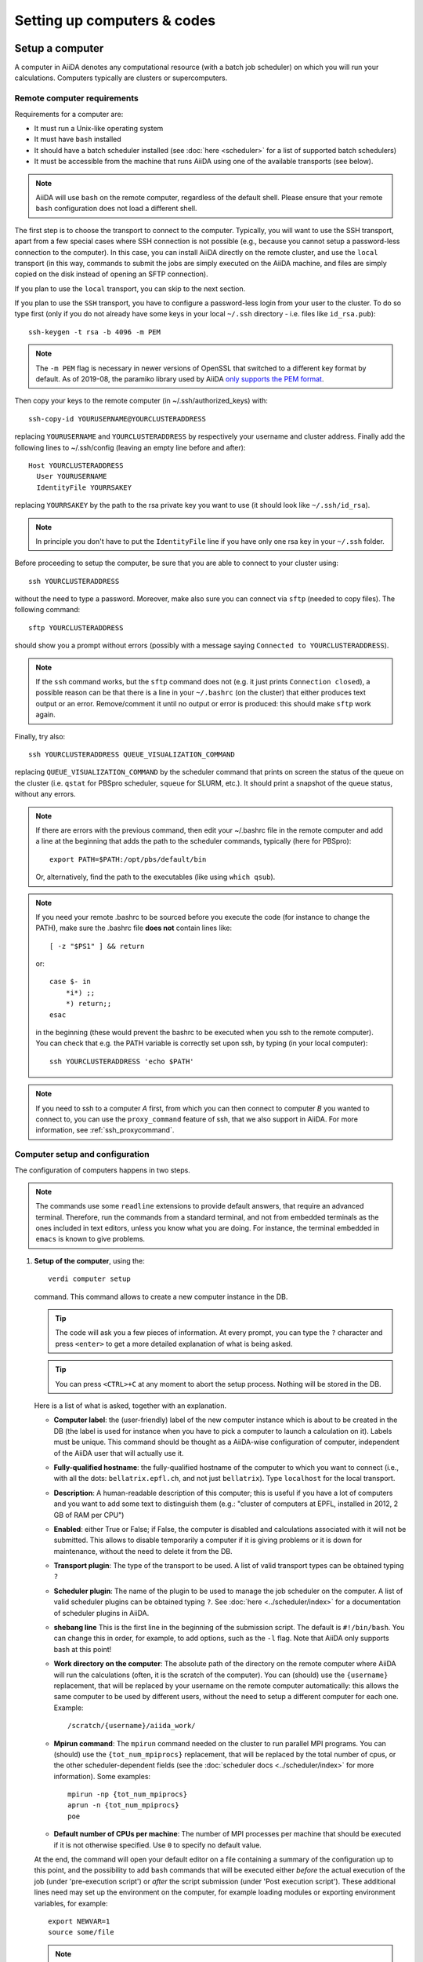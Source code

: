 .. _setup_computer:

****************************
Setting up computers & codes
****************************

================
Setup a computer
================

A computer in AiiDA denotes any computational resource (with a batch job scheduler) on which you will run your calculations.
Computers typically are clusters or supercomputers.

Remote computer requirements
============================

Requirements for a computer are:

* It must run a Unix-like operating system
* It must have ``bash`` installed
* It should have a batch scheduler installed (see :doc:`here <scheduler>`
  for a list of supported batch schedulers)
* It must be accessible from the machine that runs AiiDA using one of the
  available transports (see below).

.. note::
    AiiDA will use ``bash`` on the remote computer, regardless of the default shell.
    Please ensure that your remote ``bash`` configuration does not load a different shell.

The first step is to choose the transport to connect to the computer. Typically,
you will want to use the SSH transport, apart from a few special cases where
SSH connection is not possible (e.g., because you cannot setup a password-less
connection to the computer). In this case, you can install AiiDA directly on
the remote cluster, and use the ``local`` transport (in this way, commands to
submit the jobs are simply executed on the AiiDA machine, and files are simply
copied on the disk instead of opening an SFTP connection).

If you plan to use the ``local`` transport, you can skip to the next section.

If you plan to use the ``SSH`` transport, you have to configure a password-less
login from your user to the cluster. To do so type first (only if you do not
already have some keys in your local ``~/.ssh`` directory - i.e. files like
``id_rsa.pub``)::

    ssh-keygen -t rsa -b 4096 -m PEM

.. note:: The ``-m PEM`` flag is necessary in newer versions of OpenSSL that switched to a different key format by default.
   As of 2019-08, the paramiko library used by AiiDA `only supports the PEM format <https://github.com/paramiko/paramiko/issues/340>`_.

Then copy your keys to the remote computer (in ~/.ssh/authorized_keys) with::

    ssh-copy-id YOURUSERNAME@YOURCLUSTERADDRESS

replacing ``YOURUSERNAME`` and ``YOURCLUSTERADDRESS`` by respectively your username
and cluster address. Finally add the following lines to ~/.ssh/config (leaving an empty
line before and after)::

  Host YOURCLUSTERADDRESS
    User YOURUSERNAME
    IdentityFile YOURRSAKEY

replacing ``YOURRSAKEY`` by the path to the rsa private key you want to use
(it should look like ``~/.ssh/id_rsa``).

.. note:: In principle you don't have to put the ``IdentityFile`` line if you have
  only one rsa key in your ``~/.ssh`` folder.

Before proceeding to setup the computer, be sure that you are able to
connect to your cluster using::

   ssh YOURCLUSTERADDRESS

without the need to type a password. Moreover, make also sure you can connect
via ``sftp`` (needed to copy files). The following command::

   sftp YOURCLUSTERADDRESS

should show you a prompt without errors (possibly with a message saying
``Connected to YOURCLUSTERADDRESS``).

.. note:: If the ``ssh`` command works, but the ``sftp`` command does not
  (e.g. it just prints ``Connection closed``), a possible reason can be
  that there is a line in your ``~/.bashrc`` (on the cluster) that either produces text output
  or an error. Remove/comment it until no output or error is produced: this
  should make ``sftp`` work again.

Finally, try also::

   ssh YOURCLUSTERADDRESS QUEUE_VISUALIZATION_COMMAND

replacing ``QUEUE_VISUALIZATION_COMMAND`` by the scheduler command that prints on screen the
status of the queue on the cluster (i.e. ``qstat`` for PBSpro scheduler, ``squeue`` for SLURM, etc.).
It should print a snapshot of the queue status, without any errors.

.. note:: If there are errors with the previous command, then
  edit your ~/.bashrc file in the remote computer and add a line at the beginning
  that adds the path to the scheduler commands, typically (here for
  PBSpro)::

     export PATH=$PATH:/opt/pbs/default/bin

  Or, alternatively, find the path to the executables (like using ``which qsub``).

.. note:: If you need your remote .bashrc to be sourced before you execute the code
  (for instance to change the PATH), make sure the .bashrc file **does not** contain
  lines like::

     [ -z "$PS1" ] && return

  or::

     case $- in
         *i*) ;;
         *) return;;
     esac

  in the beginning (these would prevent the bashrc to be executed when you ssh
  to the remote computer). You can check that e.g. the PATH variable is correctly
  set upon ssh, by typing (in your local computer)::

     ssh YOURCLUSTERADDRESS 'echo $PATH'


.. note:: If you need to ssh to a computer *A* first, from which you can then
     connect to computer *B* you wanted to connect to, you can use the
     ``proxy_command`` feature of ssh, that we also support in
     AiiDA. For more information, see :ref:`ssh_proxycommand`.


.. _computer_setup:

Computer setup and configuration
================================

The configuration of computers happens in two steps.

.. note:: The commands use some ``readline`` extensions to provide default
  answers, that require an advanced terminal. Therefore, run the commands from
  a standard terminal, and not from embedded terminals as the ones included in
  text editors, unless you know what you are doing. For instance, the
  terminal embedded in ``emacs`` is known to give problems.

1. **Setup of the computer**, using the::

    verdi computer setup

   command. This command allows to create a new computer instance in the DB.

   .. tip:: The code will ask you a few pieces of information. At every prompt, you can
     type the ``?`` character and press ``<enter>`` to get a more detailed
     explanation of what is being asked.

   .. tip:: You can press ``<CTRL>+C`` at any moment to abort the setup process.
     Nothing will be stored in the DB.

   Here is a list of what is asked, together with an explanation.

   * **Computer label**: the (user-friendly) label of the new computer instance
     which is about to be created in the DB (the label is used for instance when
     you have to pick a computer to launch a calculation on it). Labels must
     be unique. This command should be thought as a AiiDA-wise configuration of
     computer, independent of the AiiDA user that will actually use it.

   * **Fully-qualified hostname**: the fully-qualified hostname of the computer
     to which you want to connect (i.e., with all the dots: ``bellatrix.epfl.ch``,
     and not just ``bellatrix``). Type ``localhost`` for the local transport.

   * **Description**:  A human-readable description of this computer; this is
     useful if you have a lot of computers and you want to add some text to
     distinguish them (e.g.: "cluster of computers at EPFL, installed in 2012,
     2 GB of RAM per CPU")

   * **Enabled**: either True or False; if False, the computer is disabled
     and calculations associated with it will not be submitted. This allows to
     disable temporarily a computer if it is giving problems or it is down for
     maintenance, without the need to delete it from the DB.

   * **Transport plugin**: The type of the transport to be used. A list of valid
     transport types can be obtained typing ``?``

   * **Scheduler plugin**: The name of the plugin to be used to manage the
     job scheduler on the computer. A list of valid
     scheduler plugins can be obtained typing ``?``. See
     :doc:`here <../scheduler/index>` for a documentation of scheduler plugins
     in AiiDA.

   * **shebang line** This is the first line in the beginning of the submission script.
     The default is ``#!/bin/bash``. You can change this in order, for example, to add options,
     such as the ``-l`` flag. Note that AiiDA only supports bash at this point!

   * **Work directory on the computer**: The absolute path of the directory on the
     remote computer where AiiDA will run the calculations
     (often, it is the scratch of the computer). You can (should) use the
     ``{username}`` replacement, that will be replaced by your username on the
     remote computer automatically: this allows the same computer to be used
     by different users, without the need to setup a different computer for
     each one. Example::

       /scratch/{username}/aiida_work/

   * **Mpirun command**: The ``mpirun`` command needed on the cluster to run parallel MPI
     programs. You can (should) use the ``{tot_num_mpiprocs}`` replacement,
     that will be replaced by the total number of cpus, or the other
     scheduler-dependent fields (see the :doc:`scheduler docs <../scheduler/index>`
     for more information). Some examples::

        mpirun -np {tot_num_mpiprocs}
        aprun -n {tot_num_mpiprocs}
        poe

   * **Default number of CPUs per machine**: The number of MPI processes per machine that
     should be executed if it is not otherwise specified. Use ``0`` to specify no default value.

   At the end, the command will open your default editor on a file containing a summary
   of the configuration up to this point, and the possibility to add ``bash``
   commands that will be executed either *before* the actual execution of the job
   (under 'pre-execution script') or *after* the script submission (under 'Post execution script').
   These additional lines need may set up the environment on the computer,
   for example loading modules or exporting environment variables, for example::

        export NEWVAR=1
        source some/file

   .. note:: Don't specify settings here that are specific to a code, calculation or scheduler --
      you can set further pre-execution commands at the ``Code`` and ``CalcJob`` level.

   When you are done editing, save and quit (e.g. ``<ESC>:wq<ENTER>`` in ``vim``).
   The computer has now been created in the database but you still need to *configure* access to it
   using your credentials.

   In order to avoid having to retype the setup information the next time round, it is also possible provide some (or all) of the information
   described above via a configuration file using::

        verdi computer setup --config computer.yml

   where ``computer.yml`` is a configuration file in the
   `YAML format <https://en.wikipedia.org/wiki/YAML#Syntax>`_.
   This file contains the information in a series of key:value pairs:

   .. code-block:: yaml

      ---
      label: "localhost"
      hostname: "localhost"
      transport: local
      scheduler: "direct"
      work_dir: "/home/max/.aiida_run"
      mpirun_command: "mpirun -np {tot_num_mpiprocs}"
      mpiprocs_per_machine: "2"
      prepend_text: |
        module load mymodule
        export NEWVAR=1

  .. tip:: The list of the keys that can be used is available from the options flags of the command: ::

        verdi computer setup --help

     Note the syntax differences: remove the ``--`` prefix
     and replace ``-`` within the keys by the underscore ``_``.



2. **Configuration of the computer**, using the::

    verdi computer configure TRANSPORTTYPE COMPUTERNAME

   command, with the appropriate transport type (``ssh`` or ``local``) and computer label.

   The configuration allows to access more detailed configurations, that are
   often user-dependent and  depend on the specific transport.

   The command will try to provide automatically default answers,
   that can be selected by pressing enter.

   For ``local`` transport, the only information required is the minimum
   time interval between conections to the computer.

   For ``ssh`` transport, the following will be asked:

   * **User name**: your username on the remote machine
   * **port Nr**: the port to connect to (the default SSH port is 22)
   * **Look_for_keys**: automatically look for the private key in ``~/.ssh``.
     Default: False.
   * **SSH key file**: the absolute path to your private SSH key. You can leave
     it empty to use the default SSH key, if you set ``look_for_keys`` to True.
   * **Connection timeout**: A timeout in seconds if there is no response (e.g., the
     machine is down. You can leave it empty to use the default value.)
   * **Allow_ssh agent**: If True, it will try to use an SSH agent.
   * **SSH proxy_command**: Leave empty if you do not need a proxy command (i.e.,
     if you can directly connect to the machine). If you instead need to connect
     to an intermediate computer first, you need to provide here the
     command for the proxy: see documentation :ref:`here <ssh_proxycommand>`
     for how to use this option, and in particular the notes
     :ref:`here <ssh_proxycommand_notes>` for the format of this field.
   * **Compress file transfer**: True to compress the traffic (recommended)
   * **GSS auth**: yes when using Kerberos token to connect
   * **GSS kex**: yes when using Kerberos token to connect, in some cases
     (depending on your ``.ssh/config`` file)
   * **GSS deleg_creds**: yes when using Kerberos token to connect, in
     some cases (depending on your ``.ssh/config`` file)
   * **GSS host**: hostname when using Kerberos token to connect (defaults
     to the remote computer hostname)
   * **Load system host keys**: True to load the known hosts keys from the
     default SSH location (recommended)
   * **key policy**: What is the policy in case the host is not known.
     It is a string among the following:

     * ``RejectPolicy`` (default, recommended): reject the connection if the
       host is not known.
     * ``WarningPolicy`` (*not* recommended): issue a warning if the
       host is not known.
     * ``AutoAddPolicy`` (*not* recommended): automatically add the host key
       at the first connection to the host.
   * **Connection cooldown time (s)**: The minimum time interval between consecutive
     connection openings to the remote machine.

After setup and configuration have been completed, your computer is ready to go!

.. note:: If the cluster you are using requires authentication through a Kerberos
    token (that you need to obtain before using ssh), you typically need to install
    ``libffi`` (``sudo apt-get install libffi-dev`` under Ubuntu), and make sure you install
    the ``ssh_kerberos`` :ref:`optional dependencies<install_optional_dependencies>` during the installation process of AiiDA.
    Then, if your ``.ssh/config`` file is configured properly (in particular includes
    all the necessary ``GSSAPI`` options), ``verdi computer configure`` will
    contain already the correct suggestions for all the gss options needed to support Kerberos.

.. note:: To check if you set up the computer correctly,
  execute::

    verdi computer test COMPUTERNAME

  that will run a few tests (file copy, file retrieval, check of the jobs in
  the scheduler queue) to verify that everything works as expected.

.. note:: If you are not sure if your computer is already set up, use the command::

     verdi computer list

   to get a list of existing computers, and::

     verdi computer show COMPUTERNAME

   to get detailed information on the specific computer named ``COMPUTERNAME``.
   You have also the::

     verdi computer rename OLDCOMPUTERNAME NEWCOMPUTERNAME

   and::

     verdi computer delete COMPUTERNAME

   commands, to rename a computer or remove it from the database.

.. note:: You can delete computers **only if** no entry in the database is linked to
  them (as for instance Calculations, or RemoteData objects). Otherwise, you
  will get an error message.

.. note:: It is possible to **disable** a computer.

  Doing so will prevent AiiDA
  from connecting to the given computer to check the state of calculations or
  to submit new calculations. This is particularly useful if, for instance,
  the computer is under maintenance but you still want to use AiiDA with
  other computers, or submit the calculations in the AiiDA database anyway.

  The relevant commands are::

     verdi computer enable COMPUTERNAME
     verdi computer disable COMPUTERNAME

  Note that the above commands will disable the computer for all AiiDA users.


On not bombarding the remote computer with requests
---------------------------------------------------

Some machine (particularly at supercomputing centres) may not tolerate opening
connections and executing scheduler commands with a high frequency.  To limit this
AiiDA currently has two settings:

 * The transport safe open interval, and,
 * the minimum job poll interval

Neither of these can ever be violated.  AiiDA will not try to update the jobs list
on a remote machine until the job poll interval has elapsed since the last update
(the first update will be immediate) at which point it will request a transport.
Because of this the maximum possible time before a job update could be the sum of
the two intervals, however this is unlikely to happen in practice.

The transport open interval is currently hardcoded by the transport plugin;
typically for SSH it's longer than for local transport.

The job poll interval can be set programmatically on the corresponding ``Computer``
object in verdi shell::

    load_computer('localhost').set_minimum_job_poll_interval(30.0)


would set the transport interval on a computer called 'localhost' to 30 seconds.

.. note:: All of these intervals apply *per worker*, meaning that a daemon with
   multiple workers will not necessarily, overall, respect these limits.
   For the time being there is no way around this and if these limits must be
   respected then do not run with more than one worker.
.. _setup_code:

============
Setup a code
============

Once you have at least one computer configured, you can configure the codes.
In AiiDA, for full reproducibility of each calculation, we store each code in
the database, and attach to each calculation a given code. This has the further
advantage to make very easy to query for all calculations that were run with
a given code (for instance because I am looking for phonon calculations, or
because I discovered that a specific version had a bug and I want to rerun
the calculations).

In AiiDA, we distinguish two types of codes: **remote** codes and **local** codes,
where the distinction between the two is described here below.

Remote codes
============

With remote codes we denote codes that are installed/compiled
on the remote computer. Indeed, this is very often the case for codes installed
in supercomputers for high-performance computing applications, because the
code is typically installed and optimized on the supercomputer.

In AiiDA, a remote code is identified by two mandatory pieces of information:

* A computer on which the code is (that must be a previously configured computer);
* The absolute path of the code executable on the remote computer.

Local codes
===========

With local codes we denote codes for which the code is not
already present on the remote machine, and must be copied for every submission.
This is the case if you have for instance a small, machine-independent Python
script that you did not copy previously in all your clusters.

In AiiDA, a local code can be set up by specifying:

* A folder, containing all files to be copied over at every submission
* The name of executable file among the files inside the folder specified above

Setting up a code
=================

The::

  verdi code

command allows to manage codes in AiiDA.

To setup a new code, you execute::

  verdi code setup

and you will be guided through a process to setup your code.


.. tip:: The setup will ask you a few pieces of information. At every prompt, you can
   type the ``?`` character and press ``<enter>`` to get a more detailed
   explanation of what is being asked.

You will be asked for:

* **Label**:  A label to refer to this code. Note: this label is not enforced
  to be unique. However, if you try to keep it unique, at least within
  the same computer, you can use it later
  to refer and use to your code. Otherwise, you need to remember its ``ID`` or ``UUID``.

* **Description**: A human-readable description of this code (for instance "Quantum
  Espresso v.5.0.2 with 5.0.3 patches, pw.x code, compiled with openmpi").

* **Default calculation input plugin**: A string that identifies the default input plugin to
  be used to generate new calculations to use with this code.
  This string has to be a valid string recognized by the ``CalculationFactory``
  function. To get the list of all available Calculation plugin strings,
  use the ``verdi plugin list aiida.calculations`` command.

* **Installed on target computer**: either True (for local codes) or False (for remote
  codes). For the meaning of the distinction, see above. Depending
  on your choice, you will be asked for:

  * REMOTE CODES:

    * **Remote computer name**: The computer name on which the code resides,
      as configured and stored in the AiiDA database.

    * **Remote absolute path**: The (full) absolute path of the code executable
      on the remote machine, *including the name of the executable*.

  * LOCAL CODES:

    * **Local directory containing the code**: The absolute path where the executable and all other
      files needed to run the code are stored; these will be copied over to
      the remote computers for every submitted calculation.
    * **Relative path of executable inside code folder**: The relative path of the executable
      file inside the folder entered in the previous step.


At the end of these steps, you will be prompted to edit a script,
and you will have the opportunity to include ``bash`` commands that will
be executed *before* running the submission script (after the
'pre execution script' lines) and *after* running the submission script
(after the 'Post execution script' separator).
This is intended for code-dependent settings, for instance to load modules or set variables
that are needed by the code. For example::

  module load intelmpi


At the end, you will get a confirmation command, and also the ID of the code in the
database (the ``pk``, i.e. the principal key, and the ``uuid``).

In a manner analogous to a computer setup, it is also possible to provide some (or all) the information
described above via a configuration file using ::

  verdi code setup --config code.yml

where ``code.yml`` is a configuration file in the
`YAML format <https://en.wikipedia.org/wiki/YAML#Syntax>`_.

This file contains the information in a series of key:value pairs:

.. code-block:: yaml

    ---
    label: "qe-6.3-pw"
    description: "quantum_espresso v6.3"
    input_plugin: "quantumespresso.pw"
    on_computer: true
    remote_abs_path: "/path/to/code/pw.x"
    computer: "localhost"
    prepend_text: |
      module load module1
      module load module2
    append_text: " "

.. tip:: The keys mirror the available options of the command, which you can print using: ::

    verdi code setup --help

  Note the syntax differences: remove the ``--`` prefix
  and replace ``-`` within the keys by the underscore ``_``.


.. note:: Codes are a subclass of the :py:class:`Node <aiida.orm.nodes.Node>` class,
   and as such you can attach any set of attributes to the code. These can
   be extremely useful for querying: for instance, you can attach the version
   of the code as an attribute, or the code family (for instance: "pw.x code of
   Quantum Espresso") to later query for all runs done with a pw.x code and
   version more recent than 5.0.0, for instance.  However, in the
   present AiiDA version you cannot add attributes from the command line using
   ``verdi``, but you have to do it using Python code.

.. note:: You can change the label of a code by using the following command::

   verdi code relabel "ID" "new-label"

  (Without the quotation marks!) "ID" can either be the numeric ID (PK) of
  the code (preferentially), or possibly its label (or ``label@computername``),
  if this string uniquely identifies a code.

  You can also list all available codes (and their relative IDs) with::

   verdi code list

  which also accepts some flags to filter only codes on a
  given computer, only codes using a specific plugin, etc.; use the ``-h``
  command line option to see the documentation of all possible options.

  You can then get the information of a specific code with::

   verdi code show "ID"

  Finally, to delete a code use::

   verdi code delete "ID"

  (only if it wasn't used by any calculation, otherwise an exception
  is raised).

And now, you are ready to launch your calculations!
